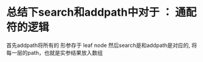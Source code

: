 * 总结下search和addpath中对于 ： 通配符的逻辑
首先addpath将所有的 形参存于 leaf node
然后search是和addpath是对应的, 将每一层的path，也就是实参结果放入数组